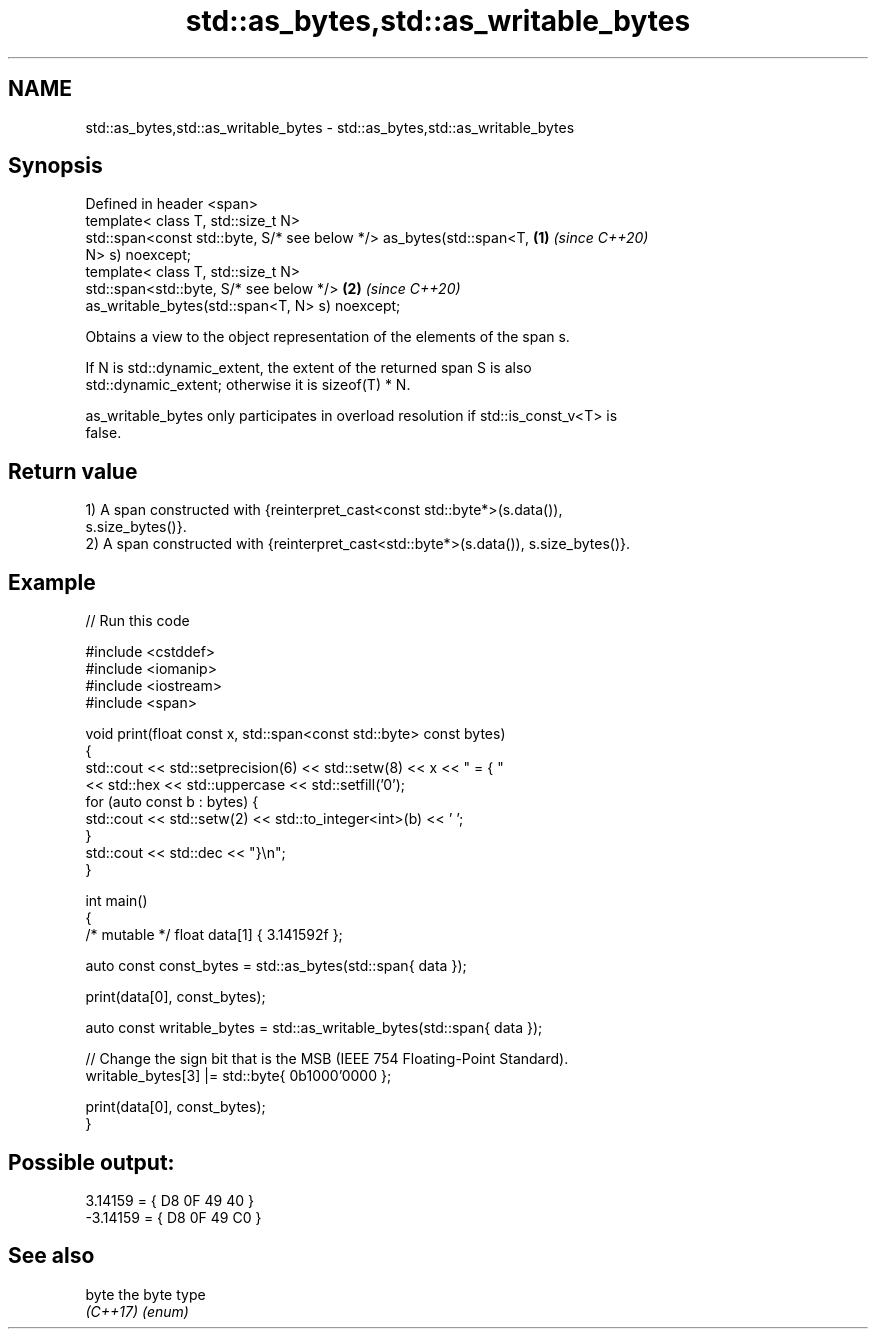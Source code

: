.TH std::as_bytes,std::as_writable_bytes 3 "2022.07.31" "http://cppreference.com" "C++ Standard Libary"
.SH NAME
std::as_bytes,std::as_writable_bytes \- std::as_bytes,std::as_writable_bytes

.SH Synopsis
   Defined in header <span>
   template< class T, std::size_t N>
   std::span<const std::byte, S/* see below */> as_bytes(std::span<T, \fB(1)\fP \fI(since C++20)\fP
   N> s) noexcept;
   template< class T, std::size_t N>
   std::span<std::byte, S/* see below */>                             \fB(2)\fP \fI(since C++20)\fP
   as_writable_bytes(std::span<T, N> s) noexcept;

   Obtains a view to the object representation of the elements of the span s.

   If N is std::dynamic_extent, the extent of the returned span S is also
   std::dynamic_extent; otherwise it is sizeof(T) * N.

   as_writable_bytes only participates in overload resolution if std::is_const_v<T> is
   false.

.SH Return value

   1) A span constructed with {reinterpret_cast<const std::byte*>(s.data()),
   s.size_bytes()}.
   2) A span constructed with {reinterpret_cast<std::byte*>(s.data()), s.size_bytes()}.

.SH Example


// Run this code

 #include <cstddef>
 #include <iomanip>
 #include <iostream>
 #include <span>

 void print(float const x, std::span<const std::byte> const bytes)
 {
     std::cout << std::setprecision(6) << std::setw(8) << x << " = { "
               << std::hex << std::uppercase << std::setfill('0');
     for (auto const b : bytes) {
         std::cout << std::setw(2) << std::to_integer<int>(b) << ' ';
     }
     std::cout << std::dec << "}\\n";
 }

 int main()
 {
     /* mutable */ float data[1] { 3.141592f };

     auto const const_bytes = std::as_bytes(std::span{ data });

     print(data[0], const_bytes);

     auto const writable_bytes = std::as_writable_bytes(std::span{ data });

     // Change the sign bit that is the MSB (IEEE 754 Floating-Point Standard).
     writable_bytes[3] |= std::byte{ 0b1000'0000 };

     print(data[0], const_bytes);
 }

.SH Possible output:

  3.14159 = { D8 0F 49 40 }
 -3.14159 = { D8 0F 49 C0 }

.SH See also

   byte    the byte type
   \fI(C++17)\fP \fI(enum)\fP
